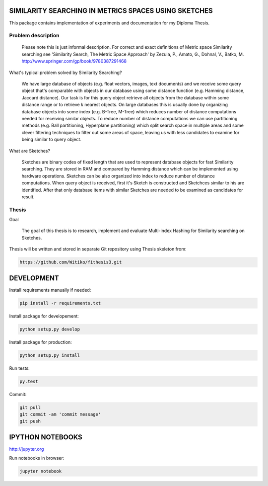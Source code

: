 SIMILARITY SEARCHING IN METRICS SPACES USING SKETCHES
=====================================================

This package contains implementation of experiments and documentation for my Diploma Thesis.

Problem description
-------------------

    Please note this is just informal description. For correct and exact definitions of Metric space Similarity searching
    see 'Similarity Search, The Metric Space Approach' by Zezula, P., Amato, G., Dohnal, V., Batko, M.
    http://www.springer.com/gp/book/9780387291468

What's typical problem solved by Similarity Searching?

    We have large database of objects (e.g. float vectors, images, text documents) and we receive some query object
    that's comparable with objects in our database using some distance function (e.g. Hamming distance, Jaccard distance).
    Our task is for this query object retrieve all objects from the database within some distance range or to retrieve
    k nearest objects. On large databases this is usually done by organizing database objects into some
    index (e.g. B-Tree, M-Tree) which reduces number of distance computations needed for receiving similar objects.
    To reduce number of distance computations we can use partitioning methods (e.g. Ball partitioning, Hyperplane partitioning)
    which split search space in multiple areas and some clever filtering techniques to filter out some areas of space,
    leaving us with less candidates to examine for being similar to query object.

What are Sketches?

    Sketches are binary codes of fixed length that are used to represent database objects for fast Similarity searching.
    They are stored in RAM and compared by Hamming distance which can be implemented using hardware operations. Sketches
    can be also organized into index to reduce number of distance computations. When query object is received, first it's
    Sketch is constructed and Sketchces similar to his are identified. After that only database items with similar
    Sketches are needed to be examined as candidates for result.

Thesis
------

Goal

    The goal of this thesis is to research, implement and evaluate Multi-index Hashing for Similarity searching on
    Sketches.

Thesis will be written and stored in separate Git repository using Thesis skeleton from:

.. code-block:: shell

    https://github.com/Witiko/fithesis3.git


DEVELOPMENT
===========

Install requirements manually if needed:

.. code-block:: shell

    pip install -r requirements.txt

Install package for developement:

.. code-block:: shell

    python setup.py develop

Install package for production:

.. code-block:: shell

    python setup.py install

Run tests:

.. code-block:: shell

    py.test

Commit:

.. code-block:: shell

    git pull
    git commit -am 'commit message'
    git push

IPYTHON NOTEBOOKS
=================

http://jupyter.org

Run notebooks in browser:

.. code-block:: shell

    jupyter notebook
